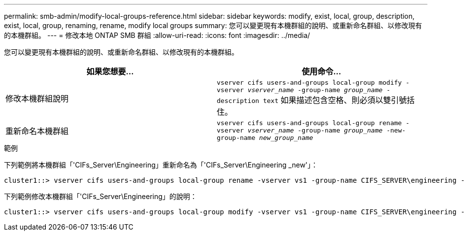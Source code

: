 ---
permalink: smb-admin/modify-local-groups-reference.html 
sidebar: sidebar 
keywords: modify, exist, local, group, description, exist, local, group, renaming, rename, modify local groups 
summary: 您可以變更現有本機群組的說明、或重新命名群組、以修改現有的本機群組。 
---
= 修改本地 ONTAP SMB 群組
:allow-uri-read: 
:icons: font
:imagesdir: ../media/


[role="lead"]
您可以變更現有本機群組的說明、或重新命名群組、以修改現有的本機群組。

|===
| 如果您想要... | 使用命令... 


 a| 
修改本機群組說明
 a| 
`vserver cifs users-and-groups local-group modify -vserver _vserver_name_ -group-name _group_name_ -description text` 如果描述包含空格、則必須以雙引號括住。



 a| 
重新命名本機群組
 a| 
`vserver cifs users-and-groups local-group rename -vserver _vserver_name_ -group-name _group_name_ -new-group-name _new_group_name_`

|===
.範例
下列範例將本機群組「'CIFs_Server\Engineering」重新命名為「'CIFs_Server\Engineering _new'」：

[listing]
----
cluster1::> vserver cifs users-and-groups local-group rename -vserver vs1 -group-name CIFS_SERVER\engineering -new-group-name CIFS_SERVER\engineering_new
----
下列範例修改本機群組「'CIFs_Server\Engineering」的說明：

[listing]
----
cluster1::> vserver cifs users-and-groups local-group modify -vserver vs1 -group-name CIFS_SERVER\engineering -description "New Description"
----